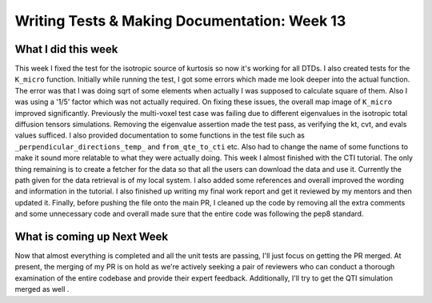 Writing Tests & Making Documentation: Week 13
=============================================

.. post:: August 28, 2023
     :author: Shilpi Prasad
     :tags: google
     :category: gsoc


What I did this week
~~~~~~~~~~~~~~~~~~~~

This week I fixed the test for the isotropic source of kurtosis so now it's working for all DTDs. I also created tests for the ``K_micro`` function. Initially while running the test, I got some errors which made me look deeper into the actual function. The error was that I was doing sqrt of some elements when actually I was supposed to calculate square of them. Also I was using a '1/5' factor which was not actually required. On fixing these issues, the overall map image of ``K_micro`` improved significantly.
Previously the multi-voxel test case was failing due to different eigenvalues in the isotropic total diffusion tensors simulations. Removing the eigenvalue assertion made the test pass, as verifying the kt, cvt, and evals values sufficed.
I also provided documentation to some functions in the test file such as ``_perpendicular_directions_temp_`` and ``from_qte_to_cti`` etc. 
Also had to change the name of some functions to make it sound more relatable to what they were actually doing. 
This week I almost finished with the CTI tutorial. The only thing remaining is to create a fetcher for the data so that all the users can download the data and use it. Currently the path given for the data retrieval is of my local system. 
I also added some references and overall improved the wording and information in the tutorial. 
I also finished up writing my final work report and get it reviewed by my mentors and then updated it.
Finally, before pushing the file onto the main PR, I cleaned up the code by removing all the extra comments and some unnecessary code and overall made sure that the entire code was following the pep8 standard. 

What is coming up Next Week 
~~~~~~~~~~~~~~~~~~~~~~~~~~~

Now that almost everything is completed and all the unit tests are passing, I'll just focus on getting the PR merged.
At present, the merging of my PR is on hold as we're actively seeking a pair of reviewers who can conduct a thorough examination of the entire codebase and provide their expert feedback.
Additionally, I'll try to get the QTI simulation merged as well .
